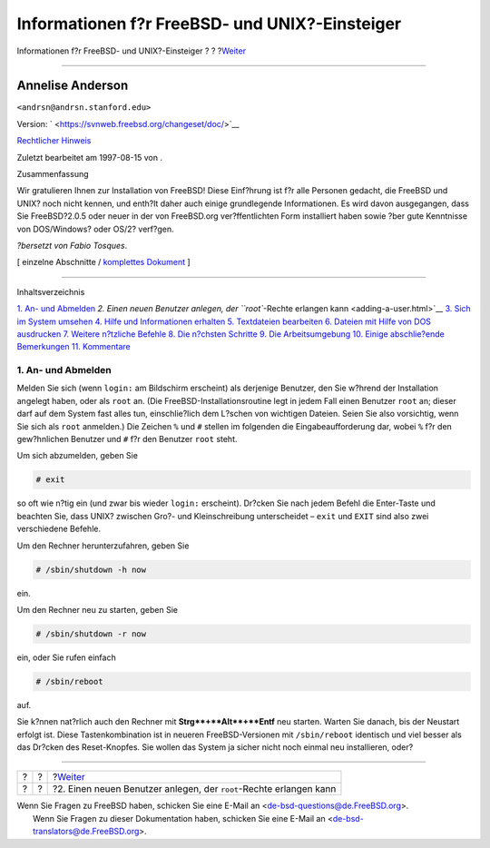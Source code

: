 ===============================================
Informationen f?r FreeBSD- und UNIX?-Einsteiger
===============================================

.. raw:: html

   <div class="navheader">

Informationen f?r FreeBSD- und UNIX?-Einsteiger
?
?
?\ `Weiter <adding-a-user.html>`__

--------------

.. raw:: html

   </div>

.. raw:: html

   <div class="article" lang="de" lang="de">

.. raw:: html

   <div class="titlepage" xmlns="">

.. raw:: html

   <div>

.. raw:: html

   <div>

.. raw:: html

   </div>

.. raw:: html

   <div>

.. raw:: html

   <div class="authorgroup" xmlns="http://www.w3.org/1999/xhtml">

.. raw:: html

   <div class="author">

Annelise Anderson
~~~~~~~~~~~~~~~~~

.. raw:: html

   <div class="affiliation">

.. raw:: html

   <div class="address">

``<andrsn@andrsn.stanford.edu>``

.. raw:: html

   </div>

.. raw:: html

   </div>

.. raw:: html

   </div>

.. raw:: html

   </div>

.. raw:: html

   </div>

.. raw:: html

   <div>

Version: ` <https://svnweb.freebsd.org/changeset/doc/>`__

.. raw:: html

   </div>

.. raw:: html

   <div>

`Rechtlicher Hinweis <trademarks.html>`__

.. raw:: html

   </div>

.. raw:: html

   <div>

Zuletzt bearbeitet am 1997-08-15 von .

.. raw:: html

   </div>

.. raw:: html

   <div>

.. raw:: html

   <div class="abstract" xmlns="http://www.w3.org/1999/xhtml">

.. raw:: html

   <div class="abstract-title">

Zusammenfassung

.. raw:: html

   </div>

Wir gratulieren Ihnen zur Installation von FreeBSD! Diese Einf?hrung ist
f?r alle Personen gedacht, die FreeBSD und UNIX? noch nicht kennen, und
enth?lt daher auch einige grundlegende Informationen. Es wird davon
ausgegangen, dass Sie FreeBSD?2.0.5 oder neuer in der von FreeBSD.org
ver?ffentlichten Form installiert haben sowie ?ber gute Kenntnisse von
DOS/Windows? oder OS/2? verf?gen.

*?bersetzt von Fabio Tosques*.

.. raw:: html

   </div>

.. raw:: html

   </div>

.. raw:: html

   </div>

.. raw:: html

   <div class="docformatnavi">

[ einzelne Abschnitte / `komplettes Dokument <article.html>`__ ]

.. raw:: html

   </div>

--------------

.. raw:: html

   </div>

.. raw:: html

   <div class="toc">

.. raw:: html

   <div class="toc-title">

Inhaltsverzeichnis

.. raw:: html

   </div>

`1. An- und Abmelden <index.html#in-and-out>`__
`2. Einen neuen Benutzer anlegen, der ``root``-Rechte erlangen
kann <adding-a-user.html>`__
`3. Sich im System umsehen <looking-around.html>`__
`4. Hilfe und Informationen erhalten <getting-help.html>`__
`5. Textdateien bearbeiten <editing-text.html>`__
`6. Dateien mit Hilfe von DOS
ausdrucken <printing-files-from-dos.html>`__
`7. Weitere n?tzliche Befehle <other-useful-commands.html>`__
`8. Die n?chsten Schritte <next-steps.html>`__
`9. Die Arbeitsumgebung <your-working-environment.html>`__
`10. Einige abschlie?ende Bemerkungen <other.html>`__
`11. Kommentare <comments-welcome.html>`__

.. raw:: html

   </div>

.. raw:: html

   <div class="sect1">

.. raw:: html

   <div class="titlepage" xmlns="">

.. raw:: html

   <div>

.. raw:: html

   <div>

1. An- und Abmelden
-------------------

.. raw:: html

   </div>

.. raw:: html

   </div>

.. raw:: html

   </div>

Melden Sie sich (wenn ``login:`` am Bildschirm erscheint) als derjenige
Benutzer, den Sie w?hrend der Installation angelegt haben, oder als
``root`` an. (Die FreeBSD-Installationsroutine legt in jedem Fall einen
Benutzer ``root`` an; dieser darf auf dem System fast alles tun,
einschlie?lich dem L?schen von wichtigen Dateien. Seien Sie also
vorsichtig, wenn Sie sich als ``root`` anmelden.) Die Zeichen ``%`` und
``#`` stellen im folgenden die Eingabeaufforderung dar, wobei ``%`` f?r
den gew?hnlichen Benutzer und ``#`` f?r den Benutzer ``root`` steht.

Um sich abzumelden, geben Sie

.. raw:: html

   <div class="informalexample">

.. code:: screen

    # exit

.. raw:: html

   </div>

so oft wie n?tig ein (und zwar bis wieder ``login:`` erscheint). Dr?cken
Sie nach jedem Befehl die Enter-Taste und beachten Sie, dass UNIX?
zwischen Gro?- und Kleinschreibung unterscheidet – ``exit`` und ``EXIT``
sind also zwei verschiedene Befehle.

Um den Rechner herunterzufahren, geben Sie

.. raw:: html

   <div class="informalexample">

.. code:: screen

    # /sbin/shutdown -h now

.. raw:: html

   </div>

ein.

Um den Rechner neu zu starten, geben Sie

.. raw:: html

   <div class="informalexample">

.. code:: screen

    # /sbin/shutdown -r now

.. raw:: html

   </div>

ein, oder Sie rufen einfach

.. raw:: html

   <div class="informalexample">

.. code:: screen

    # /sbin/reboot

.. raw:: html

   </div>

auf.

Sie k?nnen nat?rlich auch den Rechner mit **Strg**+**Alt**+**Entf** neu
starten. Warten Sie danach, bis der Neustart erfolgt ist. Diese
Tastenkombination ist in neueren FreeBSD-Versionen mit ``/sbin/reboot``
identisch und viel besser als das Dr?cken des Reset-Knopfes. Sie wollen
das System ja sicher nicht noch einmal neu installieren, oder?

.. raw:: html

   </div>

.. raw:: html

   </div>

.. raw:: html

   <div class="navfooter">

--------------

+-----+-----+-----------------------------------------------------------------------+
| ?   | ?   | ?\ `Weiter <adding-a-user.html>`__                                    |
+-----+-----+-----------------------------------------------------------------------+
| ?   | ?   | ?2. Einen neuen Benutzer anlegen, der ``root``-Rechte erlangen kann   |
+-----+-----+-----------------------------------------------------------------------+

.. raw:: html

   </div>

| Wenn Sie Fragen zu FreeBSD haben, schicken Sie eine E-Mail an
  <de-bsd-questions@de.FreeBSD.org\ >.
|  Wenn Sie Fragen zu dieser Dokumentation haben, schicken Sie eine
  E-Mail an <de-bsd-translators@de.FreeBSD.org\ >.
